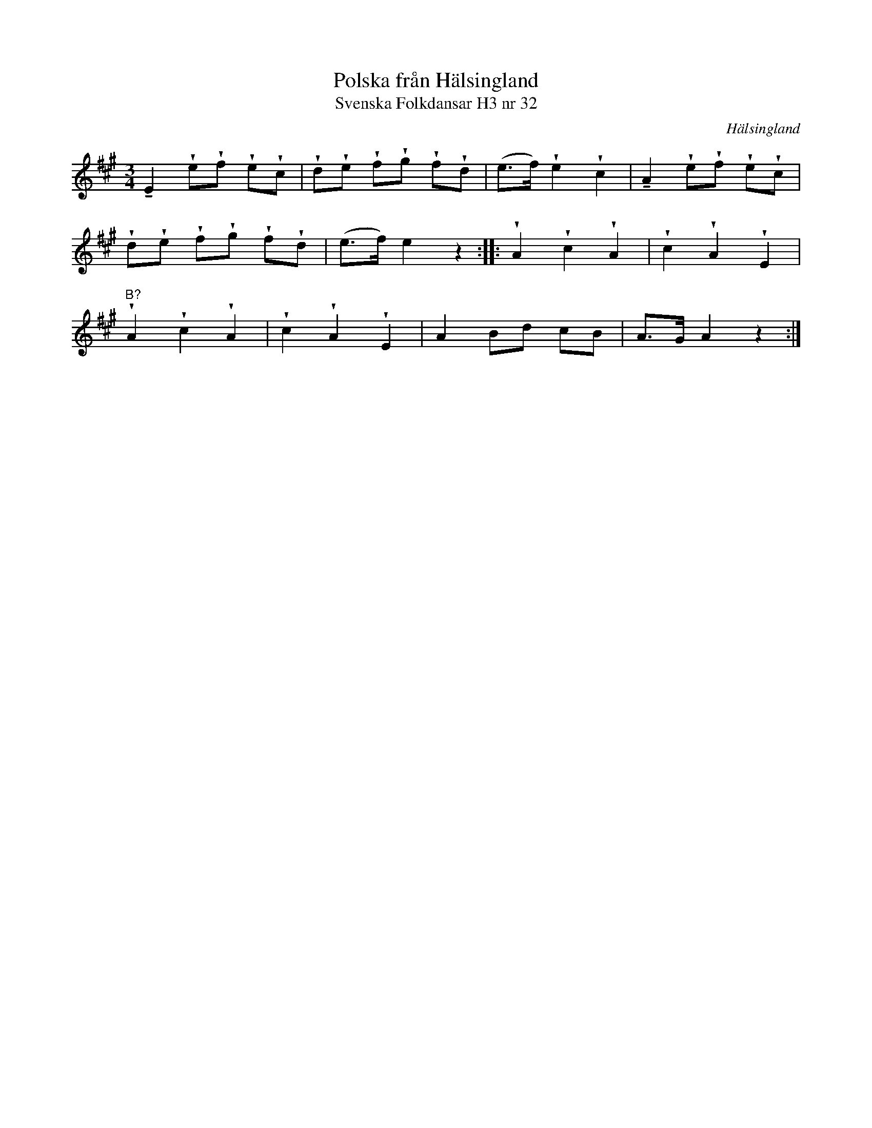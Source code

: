 %%abc-charset utf-8

X:33
T:Polska från Hälsingland
T:Svenska Folkdansar H3 nr 32
O:Hälsingland
B:Traditioner av Svenska Folkdansar Häfte 3, nr 32
R:Polska
Z:Nils L
U:t=tenuto
U:w=wedge
M:3/4
L:1/8
K:A
tE2 wewf wewc | wdwe wfwg wfwd | (e>f) we2 wc2 | tA2 wewf wewc |
wdwe wfwg wfwd | (e>f) e2 z2 :: wA2 wc2 wA2 | wc2 wA2 wE2 |
"^B?"wA2 wc2 wA2 | wc2 wA2 wE2 | A2 Bd cB | A>G A2 z2 :|

